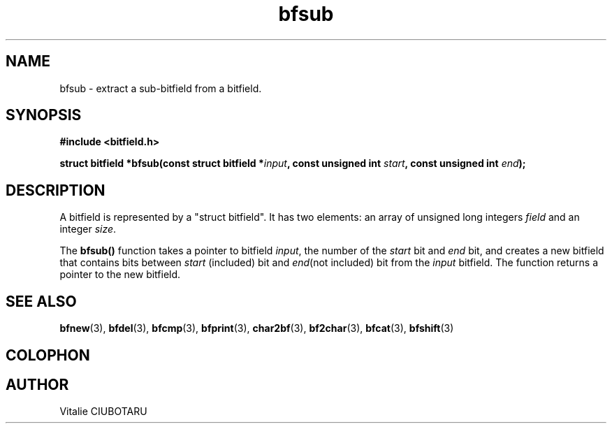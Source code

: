 .TH bfsub 3 "SEPTEMBER 1, 2015" "bitfield 0.1" "Bitfield manipulation library"
.SH NAME
bfsub \- extract a sub-bitfield from a bitfield.
.SH SYNOPSIS
.nf
.B "#include <bitfield.h>
.sp
.BI "struct bitfield *bfsub(const struct bitfield *"input ", const unsigned int "start ", const unsigned int "end ");
.fi
.SH DESCRIPTION
A bitfield is represented by a "struct bitfield". It has two elements: an array of unsigned long integers \fIfield\fR and an integer \fIsize\fR.
.sp
The \fBbfsub()\fR function takes a pointer to bitfield \fIinput\fR, the number of the \fIstart\fR bit and \fIend\fR bit, and creates a new bitfield that contains bits between \fIstart\fR (included) bit and \fIend\fR(not included) bit from the \fIinput\fR bitfield. The function returns a pointer to the new bitfield.
.sp
.SH "SEE ALSO"
.BR bfnew (3),
.BR bfdel (3),
.BR bfcmp (3),
.BR bfprint (3),
.BR char2bf (3),
.BR bf2char (3),
.BR bfcat (3),
.BR bfshift (3)
.SH COLOPHON
.SH AUTHOR
Vitalie CIUBOTARU

